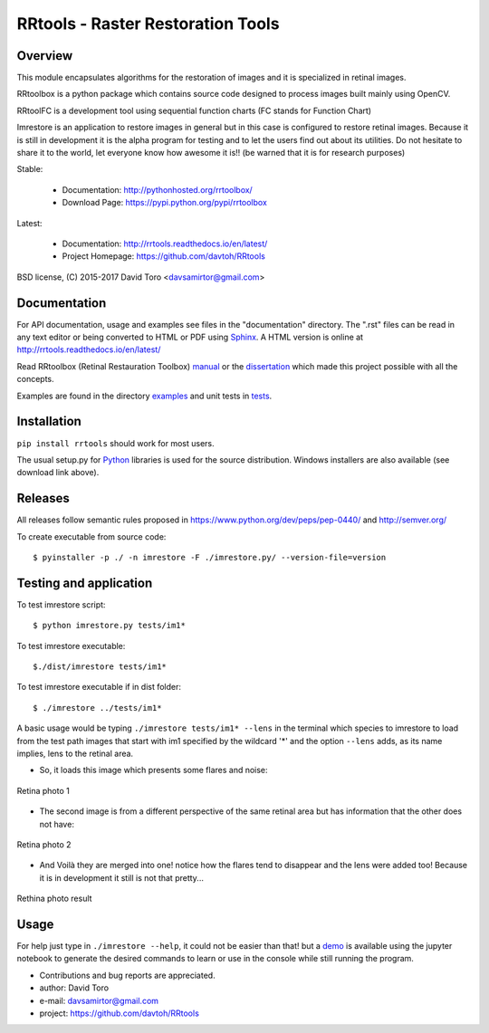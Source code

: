 =========================================================
RRtools - Raster Restoration Tools  |build-status| |docs|
=========================================================

Overview
========

This module encapsulates algorithms for the restoration of images and it is
specialized in retinal images.

RRtoolbox is a python package which contains source code designed to process images built
mainly using OpenCV.

RRtoolFC is a development tool using sequential function charts (FC stands for Function Chart)

Imrestore is an application to restore images in general but in this case is configured to
restore retinal images. Because it is still in development it is the alpha program for testing
and to let the users find out about its utilities. Do not hesitate to share it to the world,
let everyone know how awesome it is!! (be warned that it is for research purposes)

Stable:

	- Documentation: http://pythonhosted.org/rrtoolbox/
	- Download Page: https://pypi.python.org/pypi/rrtoolbox

Latest:

	- Documentation: http://rrtools.readthedocs.io/en/latest/
	- Project Homepage: https://github.com/davtoh/RRtools

BSD license, (C) 2015-2017 David Toro <davsamirtor@gmail.com>

Documentation
=============

For API documentation, usage and examples see files in the "documentation"
directory.  The ".rst" files can be read in any text editor or being converted to
HTML or PDF using Sphinx_. A HTML version is online at
http://rrtools.readthedocs.io/en/latest/

Read RRtoolbox (Retinal Restauration Toolbox) manual_ or the dissertation_
which made this project possible with all the concepts.

Examples are found in the directory examples_ and unit tests in tests_.

Installation
============
``pip install rrtools`` should work for most users.

The usual setup.py for Python_ libraries is used for the source distribution.
Windows installers are also available (see download link above).

Releases
========

All releases follow semantic rules proposed in https://www.python.org/dev/peps/pep-0440/ 
and http://semver.org/

To create executable from source code::

    $ pyinstaller -p ./ -n imrestore -F ./imrestore.py/ --version-file=version


Testing and application
=======================

To test imrestore script::

    $ python imrestore.py tests/im1*

To test imrestore executable::

    $./dist/imrestore tests/im1*

To test imrestore executable if in dist folder::

    $ ./imrestore ../tests/im1*

A basic usage would be typing ``./imrestore tests/im1* --lens`` in the terminal which species
to imrestore to load from the test path images that start with im1 specified by the wildcard
'*' and the option ``--lens`` adds, as its name implies, lens to the retinal area.

* So, it loads this image which presents some flares and noise:

.. figure:: https://github.com/davtoh/RRtools/blob/master/tests/im1_1.jpg
	:align: center
	:scale: 10%
	
	Retina photo 1

* The second image is from a different perspective of the same retinal area but has information 
  that the other does not have:

.. figure:: https://github.com/davtoh/RRtools/blob/master/tests/im1_2.jpg
	:align: center
	:scale: 10%
	
	Retina photo 2

* And Voilà they are merged into one! notice how the flares tend to disappear and the lens were 
  added too! Because it is in development it still is not that pretty...

.. figure:: https://github.com/davtoh/RRtools/blob/master/tests/_restored_im1_1.jpg
	:align: center
	:scale: 10%
	
	Rethina photo result


Usage
=====

For help just type in ``./imrestore --help``, it could not be easier than that! but a demo_
is available using the jupyter notebook to generate the desired commands to learn or use
in the console while still running the program.

- Contributions and bug reports are appreciated.
- author: David Toro
- e-mail: davsamirtor@gmail.com
- project: https://github.com/davtoh/RRtools

.. _`documentation/index.rst`: https://github.com/davtoh/RRtools/blob/master/documentation/index.rst
.. _examples: https://github.com/davtoh/RRtools/tree/master/examples
.. _tests: https://github.com/davtoh/RRtools/tree/master/tests
.. _Python: http://python.org/
.. _Sphinx: http://sphinx-doc.org/
.. _pyinstaller: http://www.pyinstaller.org/
.. |build-status| image:: https://travis-ci.org/pyserial/pyserial.svg?branch=master
   :target: https://github.com/davtoh/RRtools/releases
   :alt: Build status
.. |docs| image:: https://readthedocs.org/projects/pyserial/badge/?version=latest
   :target: http://rrtools.readthedocs.io/
   :alt: Documentation
.. _manual: https://github.com/davtoh/RRtools/blob/master/documentation/_build/latex/RRtoolbox.pdf
.. _dissertation:
.. _demo: https://github.com/davtoh/RRtools/blob/master/ImRestore_demo.ipynb
